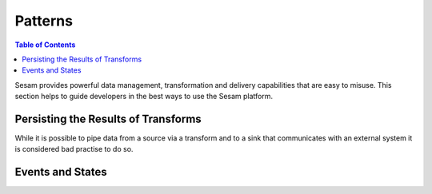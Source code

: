 ========
Patterns
========

.. contents:: Table of Contents
   :depth: 2
   :local:

Sesam provides powerful data management, transformation and delivery capabilities that are easy to misuse. This section helps to guide developers in the best ways to use the Sesam platform.


Persisting the Results of Transforms
------------------------------------

While it is possible to pipe data from a source via a transform and to a sink that communicates with an external system it is considered bad practise to do so.


Events and States
-----------------


